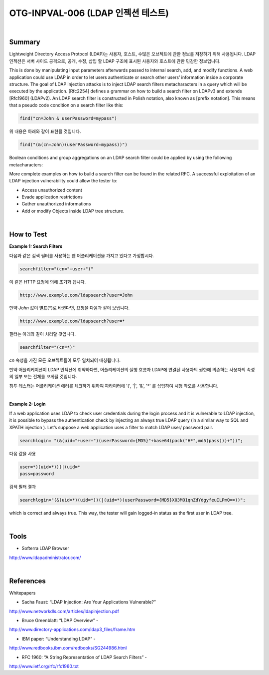 ============================================================================================
OTG-INPVAL-006 (LDAP 인젝션 테스트)
============================================================================================

|

Summary
============================================================================================

Lightweight Directory Access Protocol (LDAP)는 사용자, 호스트, 수많은 오브젝트에 관한
정보를 저장하기 위해 사용됩니다.
LDAP 인젝션은 서버 사이드 공격으로, 공개, 수정, 삽입 할 LDAP 구조에 표시된 사용자와 호스트에 관한 
민감한 정보입니다.

This is done by manipulating input parameters afterwards passed to internal search, add, and modify functions.
A web application could use LDAP in order to let users authenticate
or search other users’ information inside a corporate structure.
The goal of LDAP injection attacks is to inject LDAP search
filters metacharacters in a query which will be executed by the
application.
[Rfc2254] defines a grammar on how to build a search filter on
LDAPv3 and extends [Rfc1960] (LDAPv2).
An LDAP search filter is constructed in Polish notation, also known
as [prefix notation].
This means that a pseudo code condition on a search filter like
this:

.. code-block:: console

    find("cn=John & userPassword=mypass")

위 내용은 아래와 같이 표현될 것입니다.

.. code-block:: console

    find("(&(cn=John)(userPassword=mypass))")


Boolean conditions and group aggregations on an LDAP search filter
could be applied by using the following metacharacters:

More complete examples on how to build a search filter can be
found in the related RFC.
A successful exploitation of an LDAP injection vulnerability could
allow the tester to:

- Access unauthorized content
- Evade application restrictions
- Gather unauthorized informations
- Add or modify Objects inside LDAP tree structure.

|

How to Test
============================================================================================

**Example 1: Search Filters**

다음과 같은 검색 필터를 사용하는 웹 어플리케이션을 가지고 있다고 가정합시다.

.. code-block:: console

    searchfilter="(cn="+user+")"

이 같은 HTTP 요청에 의해 초기화 됩니다.

.. code-block:: console

    http://www.example.com/ldapsearch?user=John

만약 *John* 값이 별표(*)로 바뀐다면, 요청을 다음과 같이 보냅니다.

.. code-block:: console

    http://www.example.com/ldapsearch?user=*

필터는 아래와 같이 처리할 것입니다.

.. code-block:: console

    searchfilter="(cn=*)"

*cn* 속성을 가진 모든 오브젝트들이 모두 일치되어 매칭됩니다.

만약 어플리케이션이 LDAP 인젝션에 취약하다면, 어플리케이션의 실행 흐름과 
LDAP에 연결된 사용자의 권한에 의존하는 사용자의 속성의 일부 또는 전체를 
보게될 것입니다. 

침투 테스터는 어플리케이션 에러를 체크하기 위하여 
파라미터에 '(', '|', '&', '*' 를 삽입하여 시행 착오를 사용합니다.

|

**Example 2: Login**

If a web application uses LDAP to check user credentials during
the login process and it is vulnerable to LDAP injection, it is possible
to bypass the authentication check by injecting an always true
LDAP query (in a similar way to SQL and XPATH injection ).
Let’s suppose a web application uses a filter to match LDAP user/
password pair.

.. code-block:: console

    searchlogin= "(&(uid="+user+")(userPassword={MD5}"+base64(pack("H*",md5(pass)))+"))";

다음 값을 사용

.. code-block:: console

    user=*)(uid=*))(|(uid=*
    pass=password


검색 필터 결과

.. code-block:: console

    searchlogin="(&(uid=*)(uid=*))(|(uid=*)(userPassword={MD5}X03MO1qnZdYdgyfeuILPmQ==))";

which is correct and always true. This way, the tester will gain
logged-in status as the first user in LDAP tree.

|

Tools
============================================================================================

- Softerra LDAP Browser

http://www.ldapadministrator.com/


|

References
============================================================================================

Whitepapers

- Sacha Faust: “LDAP Injection: Are Your Applications Vulnerable?”

http://www.networkdls.com/articles/ldapinjection.pdf

- Bruce Greenblatt: “LDAP Overview” -

http://www.directory-applications.com/ldap3_files/frame.htm

- IBM paper: “Understanding LDAP” -

http://www.redbooks.ibm.com/redbooks/SG244986.html

- RFC 1960: “A String Representation of LDAP Search Filters” -

http://www.ietf.org/rfc/rfc1960.txt